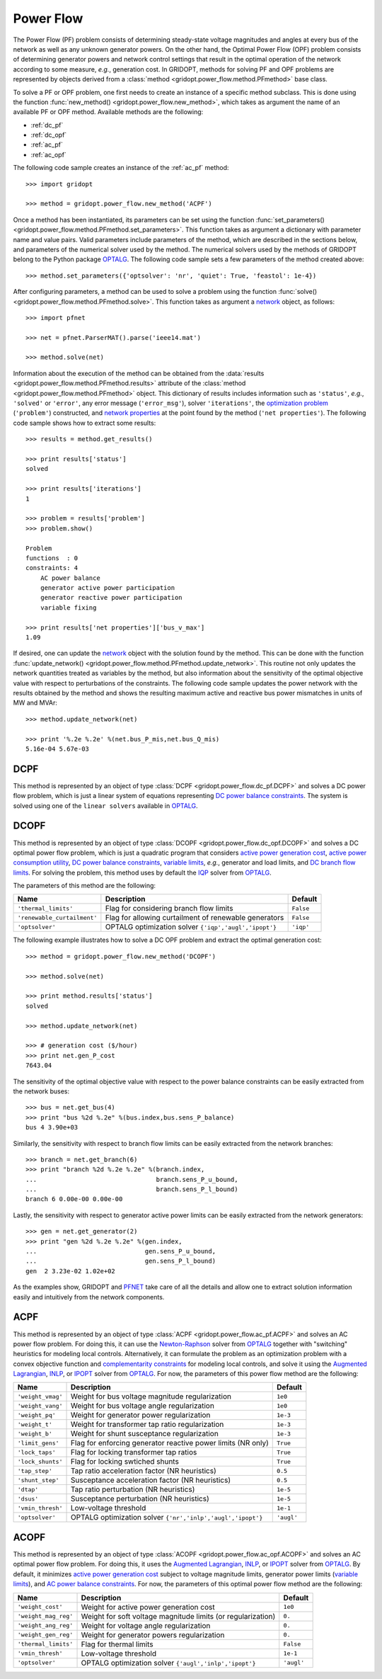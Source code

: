 .. _power_flow:

**********
Power Flow
**********

The Power Flow (PF) problem consists of determining steady-state voltage magnitudes and angles at every bus of the network as well as any unknown generator powers. On the other hand, the Optimal Power Flow (OPF) problem consists of determining generator powers and network control settings that result in the optimal operation of the network according to some measure, *e.g.*, generation cost. In GRIDOPT, methods for solving PF and OPF problems are represented by objects derived from a :class:`method <gridopt.power_flow.method.PFmethod>` base class.

To solve a PF or OPF problem, one first needs to create an instance of a specific method subclass. This is done using the function :func:`new_method() <gridopt.power_flow.new_method>`, which takes as argument the name of an available PF or OPF method. Available methods are the following: 

* :ref:`dc_pf`
* :ref:`dc_opf`
* :ref:`ac_pf`
* :ref:`ac_opf`

The following code sample creates an instance of the :ref:`ac_pf` method::

  >>> import gridopt

  >>> method = gridopt.power_flow.new_method('ACPF')

Once a method has been instantiated, its parameters can be set using the function :func:`set_parameters() <gridopt.power_flow.method.PFmethod.set_parameters>`. This function takes as argument a dictionary with parameter name and value pairs. Valid parameters include parameters of the method, which are described in the sections below, and parameters of the numerical solver used by the method. The numerical solvers used by the methods of GRIDOPT belong to the Python package `OPTALG`_. The following code sample sets a few parameters of the method created above::

  >>> method.set_parameters({'optsolver': 'nr', 'quiet': True, 'feastol': 1e-4})

After configuring parameters, a method can be used to solve a problem using the function :func:`solve() <gridopt.power_flow.method.PFmethod.solve>`. This function takes as argument a `network`_ object, as follows::

  >>> import pfnet

  >>> net = pfnet.ParserMAT().parse('ieee14.mat')

  >>> method.solve(net)

Information about the execution of the method can be obtained from the :data:`results <gridopt.power_flow.method.PFmethod.results>` attribute of the :class:`method <gridopt.power_flow.method.PFmethod>` object. This dictionary of results includes information such as ``'status'``, *e.g.*, ``'solved'`` or ``'error'``, any error message (``'error_msg'``), solver ``'iterations'``, the `optimization problem`_ (``'problem'``) constructed, and `network properties`_ at the point found by the method (``'net properties'``). The following code sample shows how to extract some results::

  >>> results = method.get_results()

  >>> print results['status']
  solved

  >>> print results['iterations']
  1

  >>> problem = results['problem']
  >>> problem.show()
  
  Problem
  functions  : 0
  constraints: 4
      AC power balance
      generator active power participation
      generator reactive power participation
      variable fixing

  >>> print results['net properties']['bus_v_max']
  1.09

If desired, one can update the `network`_ object with the solution found by the method. This can be done with the function :func:`update_network() <gridopt.power_flow.method.PFmethod.update_network>`. This routine not only updates the network quantities treated as variables by the method, but also information about the sensitivity of the optimal objective value with respect to perturbations of the constraints. The following code sample updates the power network with the results obtained by the method and shows the resulting maximum active and reactive bus power mismatches in units of MW and MVAr::

  >>> method.update_network(net)

  >>> print '%.2e %.2e' %(net.bus_P_mis,net.bus_Q_mis)
  5.16e-04 5.67e-03
    
.. _dc_pf: 

DCPF
====

This method is represented by an object of type :class:`DCPF <gridopt.power_flow.dc_pf.DCPF>` and solves a DC power flow problem, which is just a linear system of equations representing `DC power balance constraints`_.  The system is solved using one of the ``linear solvers`` available in `OPTALG`_.

.. _dc_opf: 

DCOPF
=====

This method is represented by an object of type :class:`DCOPF <gridopt.power_flow.dc_opf.DCOPF>` and solves a DC optimal power flow problem, which is just a quadratic program that considers `active power generation cost`_, `active power consumption utility`_, `DC power balance constraints`_, `variable limits`_, *e.g.*, generator and load limits, and `DC branch flow limits`_. For solving the problem, this method uses by default the `IQP`_ solver from `OPTALG`_.

The parameters of this method are the following:

=========================== ===================================================== =========
Name                        Description                                           Default  
=========================== ===================================================== =========
``'thermal_limits'``        Flag for considering branch flow limits               ``False``
``'renewable_curtailment'`` Flag for allowing curtailment of renewable generators ``False``
``'optsolver'``             OPTALG optimization solver ``{'iqp','augl','ipopt'}`` ``'iqp'``
=========================== ===================================================== =========

The following example illustrates how to solve a DC OPF problem and extract the optimal generation cost::

  >>> method = gridopt.power_flow.new_method('DCOPF')

  >>> method.solve(net)

  >>> print method.results['status']
  solved

  >>> method.update_network(net)

  >>> # generation cost ($/hour)
  >>> print net.gen_P_cost
  7643.04

The sensitivity of the optimal objective value with respect to the power balance constraints can be easily extracted from the network buses::

  >>> bus = net.get_bus(4)
  >>> print "bus %2d %.2e" %(bus.index,bus.sens_P_balance)
  bus 4 3.90e+03
  
Similarly, the sensitivity with respect to branch flow limits can be easily extracted from the network branches::

  >>> branch = net.get_branch(6)
  >>> print "branch %2d %.2e %.2e" %(branch.index,
  ...                                branch.sens_P_u_bound,
  ...                                branch.sens_P_l_bound)
  branch 6 0.00e-00 0.00e-00

Lastly, the sensitivity with respect to generator active power limits can be easily extracted from the network generators::

  >>> gen = net.get_generator(2)
  >>> print "gen %2d %.2e %.2e" %(gen.index,
  ...                             gen.sens_P_u_bound,
  ...                             gen.sens_P_l_bound)
  gen  2 3.23e-02 1.02e+02

As the examples show, GRIDOPT and `PFNET`_ take care of all the details and allow one to extract solution information easily and intuitively from the network components.

.. _ac_pf:

ACPF
====

This method is represented by an object of type :class:`ACPF <gridopt.power_flow.ac_pf.ACPF>` and solves an AC power flow problem. For doing this, it can use the `Newton-Raphson`_ solver from `OPTALG`_ together with "switching" heuristics for modeling local controls. Alternatively, it can formulate the problem as an optimization problem with a convex objective function and `complementarity constraints`_ for modeling local controls, and solve it using the `Augmented Lagrangian`_, `INLP`_, or `IPOPT`_ solver from `OPTALG`_. For now, the parameters of this power flow method are the following:

================= ============================================================ ===========
Name              Description                                                  Default  
================= ============================================================ ===========
``'weight_vmag'`` Weight for bus voltage magnitude regularization              ``1e0``
``'weight_vang'`` Weight for bus voltage angle regularization                  ``1e0``
``'weight_pq'``   Weight for generator power regularization                    ``1e-3``
``'weight_t'``    Weight for transformer tap ratio regularization              ``1e-3``
``'weight_b'``    Weight for shunt susceptance regularization                  ``1e-3``
``'limit_gens'``  Flag for enforcing generator reactive power limits (NR only) ``True``
``'lock_taps'``   Flag for locking transformer tap ratios                      ``True``
``'lock_shunts'`` Flag for locking swtiched shunts                             ``True``
``'tap_step'``    Tap ratio acceleration factor (NR heuristics)                ``0.5``
``'shunt_step'``  Susceptance acceleration factor (NR heuristics)              ``0.5``
``'dtap'``        Tap ratio perturbation (NR heuristics)                       ``1e-5``
``'dsus'``        Susceptance perturbation (NR heuristics)                     ``1e-5``
``'vmin_thresh'`` Low-voltage threshold                                        ``1e-1``
``'optsolver'``   OPTALG optimization solver ``{'nr','inlp','augl','ipopt'}``  ``'augl'``
================= ============================================================ ===========

.. _ac_opf: 

ACOPF
=====

This method is represented by an object of type :class:`ACOPF <gridopt.power_flow.ac_opf.ACOPF>` and solves an AC optimal power flow problem. For doing this, it uses the `Augmented Lagrangian`_, `INLP`_, or `IPOPT`_ solver from `OPTALG`_. By default, it minimizes `active power generation cost`_ subject to voltage magnitude limits, generator power limits (`variable limits`_), and `AC power balance constraints`_. For now, the parameters of this optimal power flow method are the following:

==================== ============================================================ ===========
Name                 Description                                                  Default  
==================== ============================================================ ===========
``'weight_cost'``    Weight for active power generation cost                      ``1e0`` 
``'weight_mag_reg'`` Weight for soft voltage magnitude limits (or regularization) ``0.``
``'weight_ang_reg'`` Weight for voltage angle regularization                      ``0.``
``'weight_gen_reg'`` Weight for generator powers regularization                   ``0.``
``'thermal_limits'`` Flag for thermal limits                                      ``False``
``'vmin_thresh'``    Low-voltage threshold                                        ``1e-1``
``'optsolver'``      OPTALG optimization solver ``{'augl','inlp','ipopt'}``       ``'augl'``
==================== ============================================================ ===========

.. _OPTALG: http://optalg.readthedocs.io
.. _IQP: http://optalg.readthedocs.io/en/latest/opt_solver.html#iqp
.. _INLP: http://optalg.readthedocs.io/en/latest/opt_solver.html#inlp
.. _newton-raphson: http://optalg.readthedocs.io/en/latest/opt_solver.html#nr
.. _augmented lagrangian: http://optalg.readthedocs.io/en/latest/opt_solver.html#augl
.. _ipopt: http://optalg.readthedocs.io/en/latest/opt_solver.html#ipopt

.. _PFNET: http://pfnet-python.readthedocs.io
.. _network: http://pfnet-python.readthedocs.io/en/latest/networks.html
.. _contingencies: http://pfnet-python.readthedocs.io/en/latest/networks.html#contingencies
.. _optimization problem: http://pfnet-python.readthedocs.io/en/latest/problems.html#problems
.. _DC power balance constraints: http://pfnet-python.readthedocs.io/en/latest/problems.html#dc-power-balance
.. _AC power balance constraints: http://pfnet-python.readthedocs.io/en/latest/problems.html#ac-power-balance
.. _DC branch flow limits: http://pfnet-python.readthedocs.io/en/latest/problems.html#dc-branch-flow-limits
.. _variable limits: http://pfnet-python.readthedocs.io/en/latest/problems.html#variable-bounds
.. _active power generation cost: http://pfnet-python.readthedocs.io/en/latest/problems.html#active-power-generation-cost
.. _active power consumption utility: http://pfnet-python.readthedocs.io/en/latest/problems.html#active-power-consumption-utility
.. _network properties: http://pfnet-python.readthedocs.io/en/latest/networks.html#properties
.. _complementarity constraints: http://pfnet-python.readthedocs.io/en/latest/problems.html#voltage-set-point-regulation-by-generators

